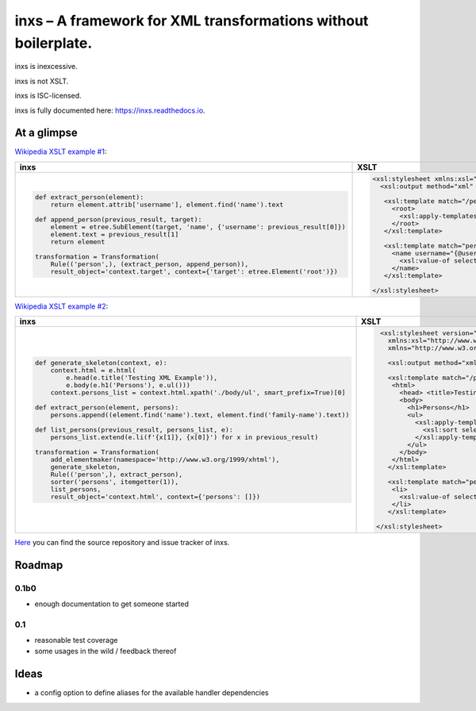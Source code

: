 inxs – A framework for XML transformations without boilerplate.
===============================================================

inxs is inexcessive.

inxs is not XSLT.

inxs is ISC-licensed.

inxs is fully documented here: https://inxs.readthedocs.io.


At a glimpse
------------

`Wikipedia XSLT example #1`_:

.. list-table::
   :header-rows: 1

   * - **inxs**
     - **XSLT**
   * - .. code-block:: python

          def extract_person(element):
              return element.attrib['username'], element.find('name').text

          def append_person(previous_result, target):
              element = etree.SubElement(target, 'name', {'username': previous_result[0]})
              element.text = previous_result[1]
              return element

          transformation = Transformation(
              Rule(('person',), (extract_person, append_person)),
              result_object='context.target', context={'target': etree.Element('root')})

     - .. code-block:: xslt

          <xsl:stylesheet xmlns:xsl="http://www.w3.org/1999/XSL/Transform" version="1.0">
            <xsl:output method="xml" indent="yes"/>

             <xsl:template match="/persons">
               <root>
                 <xsl:apply-templates select="person"/>
               </root>
             </xsl:template>

             <xsl:template match="person">
               <name username="{@username}">
                 <xsl:value-of select="name" />
               </name>
             </xsl:template>

          </xsl:stylesheet>


`Wikipedia XSLT example #2`_:

.. list-table::
   :header-rows: 1

   * - **inxs**
     - **XSLT**
   * - .. code-block:: python


          def generate_skeleton(context, e):
              context.html = e.html(
                  e.head(e.title('Testing XML Example')),
                  e.body(e.h1('Persons'), e.ul()))
              context.persons_list = context.html.xpath('./body/ul', smart_prefix=True)[0]

          def extract_person(element, persons):
              persons.append((element.find('name').text, element.find('family-name').text))

          def list_persons(previous_result, persons_list, e):
              persons_list.extend(e.li(f'{x[1]}, {x[0]}') for x in previous_result)

          transformation = Transformation(
              add_elementmaker(namespace='http://www.w3.org/1999/xhtml'),
              generate_skeleton,
              Rule(('person',), extract_person),
              sorter('persons', itemgetter(1)),
              list_persons,
              result_object='context.html', context={'persons': []})

     - .. code-block:: xslt

          <xsl:stylesheet version="1.0"
            xmlns:xsl="http://www.w3.org/1999/XSL/Transform"
            xmlns="http://www.w3.org/1999/xhtml">

            <xsl:output method="xml" indent="yes" encoding="UTF-8"/>

            <xsl:template match="/persons">
             <html>
               <head> <title>Testing XML Example</title> </head>
               <body>
                 <h1>Persons</h1>
                 <ul>
                   <xsl:apply-templates select="person">
                     <xsl:sort select="family-name" />
                   </xsl:apply-templates>
                 </ul>
               </body>
             </html>
            </xsl:template>

            <xsl:template match="person">
             <li>
               <xsl:value-of select="family-name"/> (…) <xsl:value-of select="name"/>
             </li>
            </xsl:template>

         </xsl:stylesheet>


`Here`_ you can find the source repository and issue tracker of inxs.

.. _here: https://github.com/funkyfuture/inxs
.. _Wikipedia XSLT example #1: https://en.wikipedia.org/wiki/XSLT#Example_1_.28transforming_XML_to_XML.29
.. _Wikipedia XSLT example #2: https://en.wikipedia.org/wiki/XSLT#Example_2_.28transforming_XML_to_XHTML.29


Roadmap
-------

0.1b0
.....

- enough documentation to get someone started

0.1
...

- reasonable test coverage
- some usages in the wild / feedback thereof


Ideas
-----

- a config option to define aliases for the available handler dependencies
